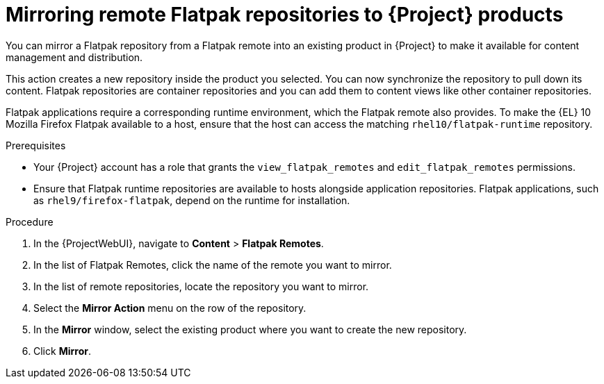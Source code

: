:_mod-docs-content-type: PROCEDURE

[id="mirroring-remote-flatpak-repositories-to-{Project}-products"]
= Mirroring remote Flatpak repositories to {Project} products

[role="_abstract"]
You can mirror a Flatpak repository from a Flatpak remote into an existing product in {Project} to make it available for content management and distribution.

This action creates a new repository inside the product you selected.
You can now synchronize the repository to pull down its content.
Flatpak repositories are container repositories and you can add them to content views like other container repositories.

Flatpak applications require a corresponding runtime environment, which the Flatpak remote also provides.
To make the {EL} 10 Mozilla Firefox Flatpak available to a host, ensure that the host can access the matching `rhel10/flatpak-runtime` repository.

.Prerequisites
* Your {Project} account has a role that grants the `view_flatpak_remotes` and `edit_flatpak_remotes` permissions.
* Ensure that Flatpak runtime repositories are available to hosts alongside application repositories.
Flatpak applications, such as `rhel9/firefox-flatpak`, depend on the runtime for installation.

.Procedure
. In the {ProjectWebUI}, navigate to *Content* > *Flatpak Remotes*.
. In the list of Flatpak Remotes, click the name of the remote you want to mirror.
. In the list of remote repositories, locate the repository you want to mirror.
. Select the *Mirror Action* menu on the row of the repository.
. In the *Mirror* window, select the existing product where you want to create the new repository.
. Click *Mirror*.
